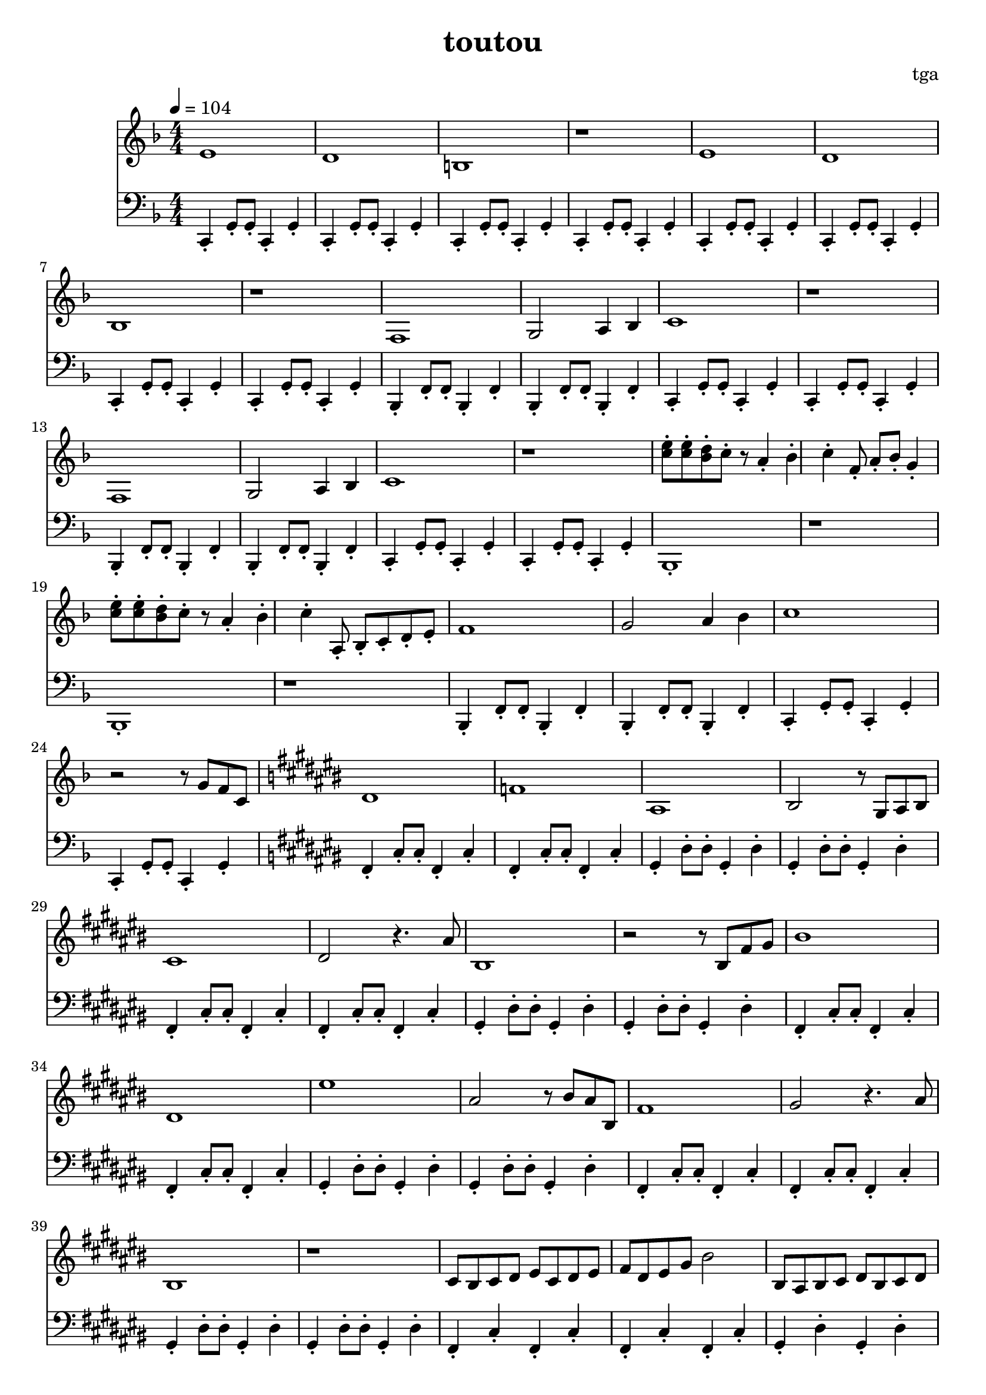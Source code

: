 \version "2.24.4"
\language "english"

\header {
	title = "toutou"
	composer = "tga"
	tagline = ""
}

global = {
	\key f \major
	\numericTimeSignature
	\time 4/4
	\tempo 4 = 104
}

treble = \fixed c' {

	\clef treble
	\global

	e1
	d1
	b,1
	r1

	e1
	d1
	bf,1
	r1

	f,1
	g,2 a,4 bf,4
	c1
	r1

	f,1
	g,2 a,4 bf,4
	c1
	r1

	<e' c'>8-. <e' c'>8-. <d' bf>8-. c'8-. r8 a4-. bf4-. c'4-. f8-. a8-. bf8-. g4-.
	<e' c'>8-. <e' c'>8-. <d' bf>8-. c'8-. r8 a4-. bf4-. c'4-. a,8-. bf,-. c-. d-. e-.

	f1
	g2 a4 bf4
	c'1
	r2 r8 g8 f8 c8

	\key cs \major

	ds1
	f1
	as,1
	bs,2 r8 gs,8 as,8 bs,8

	cs1
	ds2 r4. as8
	bs,1
	r2 r8 bs,8 fs8 gs8

	bs1
	ds1
	es'1
	as2 r8 bs8 as8 bs,8

	fs1
	gs2 r4. as8
	bs,1
	r1

	cs8 bs, cs ds es cs ds es
	fs ds es gs bs2
	bs,8 as, bs, cs ds bs, cs ds
	es ds es fs as2

	cs8 bs, cs ds es cs ds es
	fs ds es gs bs4. cs'8
	\key f \major
	c'1
	r2

}

bassc = { c4-. g8-. g8-. c4-. g4-. }
bassbf = { bf,4-. f8-. f8-. bf,4-. f4-. }
bassfs = { fs4-. cs'8-. cs'8-. fs4-. cs'4-. }
bassgs = { gs4-. ds'8-. ds'8-. gs4-. ds'4-. }
bassfsl = { fs4-. cs'4-. fs4-. cs'4-. }
bassgsl = { gs4-. ds'4-. gs4-. ds'4-. }

bass = \fixed c, {

	\clef bass
	\global

	\bassc
	\bassc
	\bassc
	\bassc

	\bassc
	\bassc
	\bassc
	\bassc

	\bassbf
	\bassbf
	\bassc
	\bassc

	\bassbf
	\bassbf
	\bassc
	\bassc

	bf,1-.
	r1
	bf,1-.
	r1

	\bassbf
	\bassbf
	\bassc
	\bassc

	\key cs \major

	\bassfs
	\bassfs
	\bassgs
	\bassgs

	\bassfs
	\bassfs
	\bassgs
	\bassgs

	\bassfs
	\bassfs
	\bassgs
	\bassgs

	\bassfs
	\bassfs
	\bassgs
	\bassgs

	\bassfsl
	\bassfsl
	\bassgsl
	\bassgsl

	\bassfsl
	\bassfsl
	\key f \major
	\bassc
	c1-.

}

\score {
	<<
		\new Staff \treble
		\new Staff \bass
	>>
	\layout {}
	\midi {}
}
